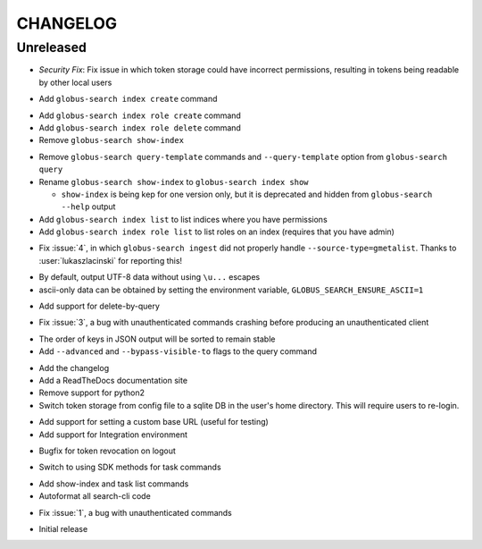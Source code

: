 CHANGELOG
=========

Unreleased
----------

.. changelog:: 0.7.2 beta

* *Security Fix*: Fix issue in which token storage could have incorrect
  permissions, resulting in tokens being readable by other local users

.. changelog:: 0.7.1 beta

* Add ``globus-search index create`` command

.. changelog:: 0.7.0 beta

* Add ``globus-search index role create`` command

* Add ``globus-search index role delete`` command

* Remove ``globus-search show-index``

.. changelog:: 0.6.0 beta

* Remove ``globus-search query-template`` commands and ``--query-template``
  option from ``globus-search query``

* Rename ``globus-search show-index`` to ``globus-search index show``

  * ``show-index`` is being kep for one version only, but it is deprecated and
    hidden from ``globus-search --help`` output

* Add ``globus-search index list`` to list indices where you have permissions

* Add ``globus-search index role list`` to list roles on an index (requires that
  you have admin)

.. changelog:: 0.5.2 beta

* Fix :issue:`4`, in which ``globus-search ingest`` did not properly handle
  ``--source-type=gmetalist``. Thanks to :user:`lukaszlacinski` for reporting
  this!

.. changelog:: 0.5.1 beta

* By default, output UTF-8 data without using ``\u...`` escapes

* ascii-only data can be obtained by setting the environment variable,
  ``GLOBUS_SEARCH_ENSURE_ASCII=1``

.. changelog:: 0.5.0 beta

* Add support for delete-by-query

.. changelog:: 0.4.1 beta

* Fix :issue:`3`, a bug with unauthenticated commands crashing before
  producing an unauthenticated client

.. changelog:: 0.4.0 beta

* The order of keys in JSON output will be sorted to remain stable

* Add ``--advanced`` and ``--bypass-visible-to`` flags to the query command

.. changelog:: 0.3.0 alpha

* Add the changelog

* Add a ReadTheDocs documentation site

* Remove support for python2

* Switch token storage from config file to a sqlite DB in the user's home
  directory. This will require users to re-login.

.. changelog:: 0.2.4 alpha

* Add support for setting a custom base URL (useful for testing)

* Add support for Integration environment

.. changelog:: 0.2.3 alpha

* Bugfix for token revocation on logout

.. changelog:: 0.2.2 alpha

* Switch to using SDK methods for task commands

.. changelog:: 0.2.1 alpha

* Add show-index and task list commands

* Autoformat all search-cli code

.. changelog:: 0.2.0 alpha

* Fix :issue:`1`, a bug with unauthenticated commands

.. changelog:: 0.1.0 alpha

* Initial release
